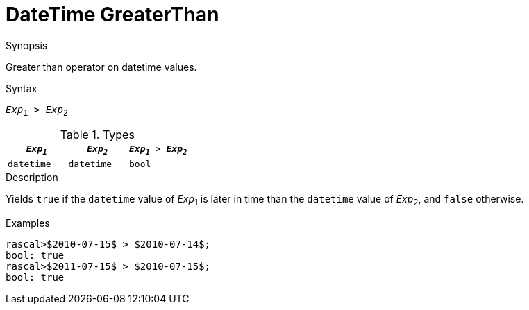 
[[DateTime-GreaterThan]]
# DateTime GreaterThan
:concept: Expressions/Values/DateTime/GreaterThan

.Synopsis
Greater than operator on datetime values.

.Syntax
`_Exp_~1~ > _Exp_~2~`

.Types

//

|====
| `_Exp~1~_`      | `_Exp~2~_`      | `_Exp~1~_ > _Exp~2~_` 

| `datetime`     |  `datetime`    | `bool`              
|====

.Function

.Description
Yields `true` if the `datetime` value of _Exp_~1~ is later in time than the `datetime` value
of _Exp_~2~, and `false` otherwise.

.Examples
[source,rascal-shell]
----
rascal>$2010-07-15$ > $2010-07-14$;
bool: true
rascal>$2011-07-15$ > $2010-07-15$;
bool: true
----

.Benefits

.Pitfalls


:leveloffset: +1

:leveloffset: -1